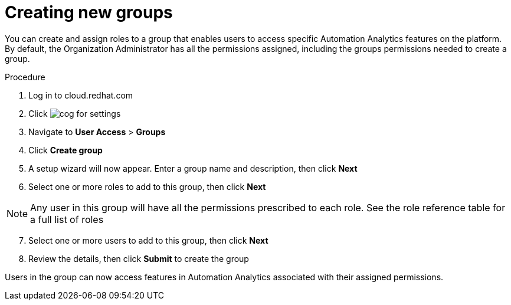 // Module included in the following assemblies:
// assembly-user-access.adoc


[id="proc-create-groups_{context}"]

= Creating new groups

You can create and assign roles to a group that enables users to access specific Automation Analytics features on the platform. By default, the Organization Administrator has all the permissions assigned, including the groups permissions needed to create a group.

.Procedure

. Log in to cloud.redhat.com
. Click image:images/cog.png[] for settings
. Navigate to *User Access* > *Groups*
. Click *Create group*
. A setup wizard will now appear. Enter a group name and description, then click *Next*
. Select one or more roles to add to this group, then click *Next*

[NOTE]
====
Any user in this group will have all the permissions prescribed to each role. See the role reference table for a full list of roles
====

[start=7]
. Select one or more users to add to this group, then click *Next*
. Review the details, then click *Submit* to create the group

Users in the group can now access features in Automation Analytics associated with their assigned permissions.
